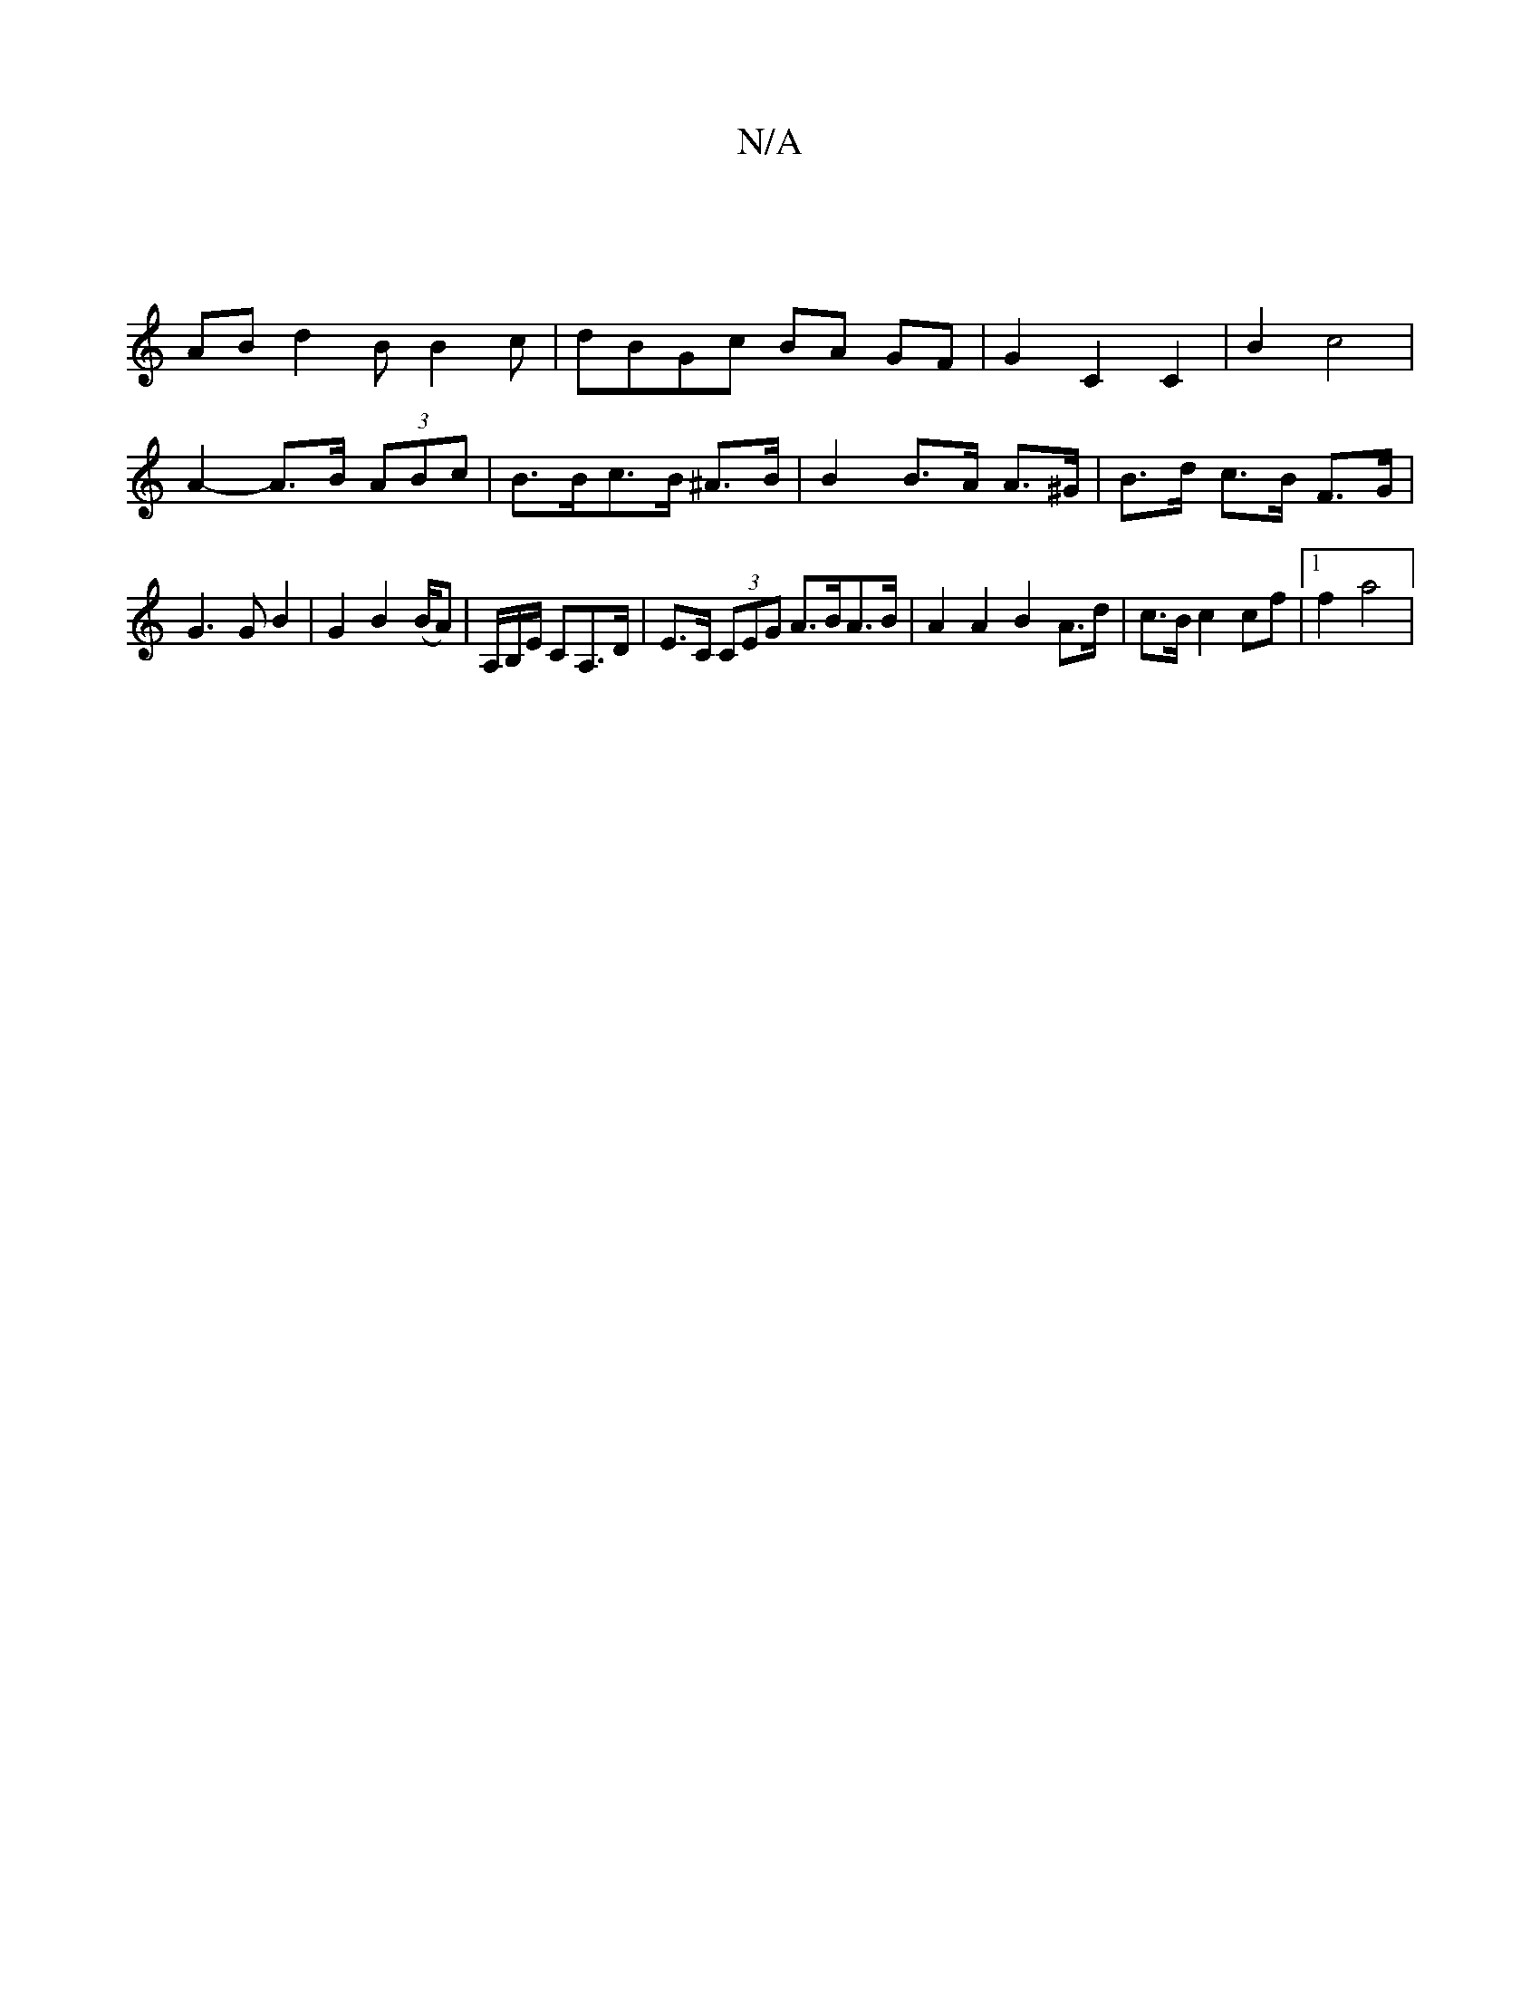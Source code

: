 X:1
T:N/A
M:4/4
R:N/A
K:Cmajor
 ||
ABd2B B2 c-|dBGc BA GF|G2 C2 C2 | B2 c4 |
A2- A>B (3ABc | B>Bc>B ^A>B | B2 B>A A>^G | B>d c>B F>G | G3 G B2 | G2 B2 (B/2A) | A,/B,/E/ CA,>D | E>C (3CEG A>BA>B | A2 A2 B2 A>d|c>B c2 cf |[1 f2 a4 | 